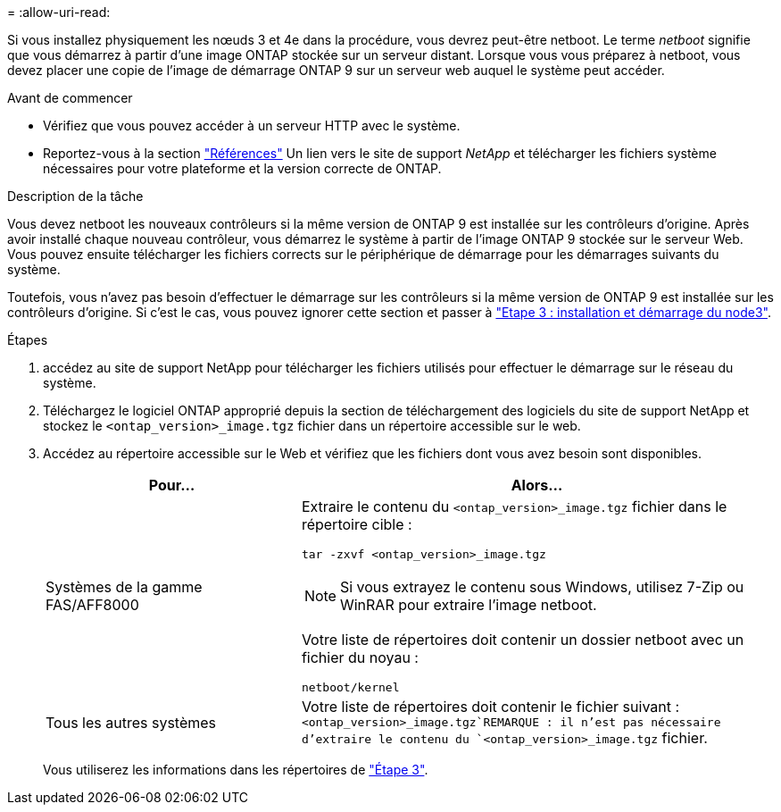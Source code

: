 = 
:allow-uri-read: 


Si vous installez physiquement les nœuds 3 et 4e dans la procédure, vous devrez peut-être netboot. Le terme _netboot_ signifie que vous démarrez à partir d'une image ONTAP stockée sur un serveur distant. Lorsque vous vous préparez à netboot, vous devez placer une copie de l'image de démarrage ONTAP 9 sur un serveur web auquel le système peut accéder.

.Avant de commencer
* Vérifiez que vous pouvez accéder à un serveur HTTP avec le système.
* Reportez-vous à la section link:other_references.html["Références"] Un lien vers le site de support _NetApp_ et télécharger les fichiers système nécessaires pour votre plateforme et la version correcte de ONTAP.


.Description de la tâche
Vous devez netboot les nouveaux contrôleurs si la même version de ONTAP 9 est installée sur les contrôleurs d'origine. Après avoir installé chaque nouveau contrôleur, vous démarrez le système à partir de l'image ONTAP 9 stockée sur le serveur Web. Vous pouvez ensuite télécharger les fichiers corrects sur le périphérique de démarrage pour les démarrages suivants du système.

Toutefois, vous n'avez pas besoin d'effectuer le démarrage sur les contrôleurs si la même version de ONTAP 9 est installée sur les contrôleurs d'origine. Si c'est le cas, vous pouvez ignorer cette section et passer à link:install_boot_node3.html["Etape 3 : installation et démarrage du node3"].

.Étapes
. [[man_netboot_Step1]]accédez au site de support NetApp pour télécharger les fichiers utilisés pour effectuer le démarrage sur le réseau du système.
. Téléchargez le logiciel ONTAP approprié depuis la section de téléchargement des logiciels du site de support NetApp et stockez le `<ontap_version>_image.tgz` fichier dans un répertoire accessible sur le web.
. Accédez au répertoire accessible sur le Web et vérifiez que les fichiers dont vous avez besoin sont disponibles.
+
[cols="35,65"]
|===
| Pour... | Alors... 


| Systèmes de la gamme FAS/AFF8000  a| 
Extraire le contenu du `<ontap_version>_image.tgz` fichier dans le répertoire cible :

`tar -zxvf <ontap_version>_image.tgz`


NOTE: Si vous extrayez le contenu sous Windows, utilisez 7-Zip ou WinRAR pour extraire l'image netboot.

Votre liste de répertoires doit contenir un dossier netboot avec un fichier du noyau :

`netboot/kernel`



| Tous les autres systèmes | Votre liste de répertoires doit contenir le fichier suivant : `<ontap_version>_image.tgz`REMARQUE : il n'est pas nécessaire d'extraire le contenu du `<ontap_version>_image.tgz` fichier. 
|===
+
Vous utiliserez les informations dans les répertoires de link:stage_3_index.html["Étape 3"].


